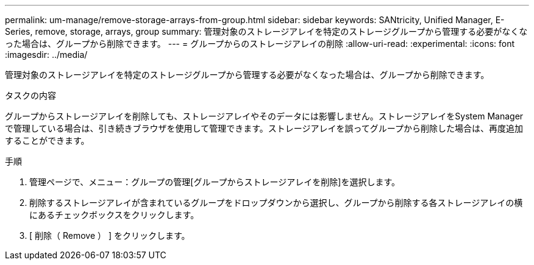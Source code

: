 ---
permalink: um-manage/remove-storage-arrays-from-group.html 
sidebar: sidebar 
keywords: SANtricity, Unified Manager, E-Series, remove, storage, arrays, group 
summary: 管理対象のストレージアレイを特定のストレージグループから管理する必要がなくなった場合は、グループから削除できます。 
---
= グループからのストレージアレイの削除
:allow-uri-read: 
:experimental: 
:icons: font
:imagesdir: ../media/


[role="lead"]
管理対象のストレージアレイを特定のストレージグループから管理する必要がなくなった場合は、グループから削除できます。

.タスクの内容
グループからストレージアレイを削除しても、ストレージアレイやそのデータには影響しません。ストレージアレイをSystem Managerで管理している場合は、引き続きブラウザを使用して管理できます。ストレージアレイを誤ってグループから削除した場合は、再度追加することができます。

.手順
. 管理ページで、メニュー：グループの管理[グループからストレージアレイを削除]を選択します。
. 削除するストレージアレイが含まれているグループをドロップダウンから選択し、グループから削除する各ストレージアレイの横にあるチェックボックスをクリックします。
. [ 削除（ Remove ） ] をクリックします。

